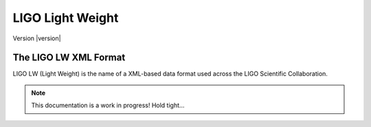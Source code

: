 =================
LIGO Light Weight
=================

Version |version|

The LIGO LW XML Format
======================

LIGO LW (Light Weight) is the name of a XML-based data format used across the LIGO 
Scientific Collaboration.

.. note::
   
   This documentation is a work in progress! Hold tight...
